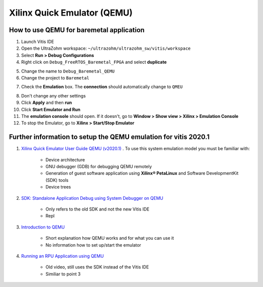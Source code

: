============================
Xilinx Quick Emulator (QEMU)
============================

How to use QEMU for baremetal application
*****************************************

1. Launch Vitis IDE
2. Open the UltraZohm workspace: ``~/ultrazohm/ultrazohm_sw/vitis/workspace``
3. Select **Run > Debug Configurations**
4. Right click on ``Debug_FreeRTOS_Baremetal_FPGA`` and select **duplicate**

.. image:: Debug_config_create.png

5. Change the name to ``Debug_Baremetal_QEMU``

6. Change the project to ``Baremetal``

.. image:: Debug_config_project.png

7. Check the **Emulation** box. The **connection** should automatically change to ``QMEU``

.. image:: Debug_config_emulator.png

8. Don't change any other settings
9. Click **Apply** and then **run**
10. Click **Start Emulator and Run**
11. The **emulation console** should open. If it doesn't, go to **Window > Show view > Xilinx > Emulation Console**
12. To stop the Emulator, go to **Xilinx > Start/Stop Emulator**

 

Further information to setup the QEMU emulation for vitis 2020.1
****************************************************************


1. `Xilinx Quick Emulator User Guide QEMU (v2020.1) <https://www.xilinx.com/support/documentation/sw_manuals/xilinx2020_1/ug1169-xilinx-qemu.pdf>`_ . To use this system emulation model you must be familiar with:
    
    * Device architecture
    * GNU debugger (GDB) for debugging QEMU remotely
    * Generation of guest software application using **Xilinx® PetaLinux** and Software DevelopmentKit (SDK) tools
    * Device trees

2. `SDK: Standalone Application Debug using System Debugger on QEMU <https://www.xilinx.com/html_docs/xilinx2018_2/SDK_Doc/SDK_tasks/sdk_t_qemu_debugging_system_debugger.html>`_ 

    * Only refers to the old SDK and not the new Vitis IDE
    * Repl
    
3. `Introduction to QEMU <https://www.xilinx.com/video/soc/introduction-to-qemu.html>`_
    
    * Short explanation how QEMU works and for what you can use it
    * No information how to set up/start the emulator
    
    
4. `Running an RPU Application using QEMU <https://www.xilinx.com/video/soc/running-an-rpu-application-using-qemu.html>`_ 
    
    * Old video, still uses the SDK instead of the Vitis IDE
    * Similiar to point 3

	
	
	